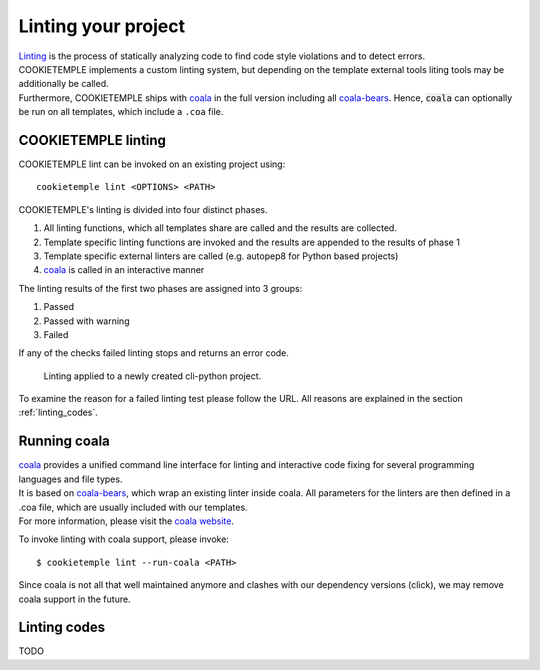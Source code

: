 .. _lint:

=====================
Linting your project
=====================

| `Linting <https://en.wikipedia.org/wiki/Lint_(software)>`_ is the process of statically analyzing code to find code style violations and to detect errors.
| COOKIETEMPLE implements a custom linting system, but depending on the template external tools liting tools may be additionally be called.
| Furthermore, COOKIETEMPLE ships with `coala <https://github.com/coala/coala>`_ in the full version including all `coala-bears <https://github.com/coala/coala-bears>`_.
  Hence, :code:`coala` can optionally be run on all templates, which include a ``.coa`` file.

COOKIETEMPLE linting
-----------------------

COOKIETEMPLE lint can be invoked on an existing project using::

    cookietemple lint <OPTIONS> <PATH>

COOKIETEMPLE's linting is divided into four distinct phases.

1. All linting functions, which all templates share are called and the results are collected.
2. Template specific linting functions are invoked and the results are appended to the results of phase 1
3. Template specific external linters are called (e.g. autopep8 for Python based projects)
4. `coala <https://github.com/coala/coala>`_ is called in an interactive manner

The linting results of the first two phases are assigned into 3 groups:

.. raw:: html

    <style> .green {color:#008000; } </style>
    <style> .yellow {color:#ffff00; } </style>
    <style> .red {color:#aa0060; } </style>

.. role:: green
.. role:: yellow
.. role:: red

1. :green:`Passed`
2. :yellow:`Passed with warning`
3. :red:`Failed`

If any of the checks failed linting stops and returns an error code.

.. figure:: images/linting_example.png
   :scale: 100 %
   :alt: Linting example

   Linting applied to a newly created cli-python project.

To examine the reason for a failed linting test please follow the URL. All reasons are explained in the section :ref:`linting_codes`.

Running coala
-----------------

| `coala <https://github.com/coala/coala>`_ provides a unified command line interface for linting and interactive code fixing for several programming languages and file types.
| It is based on `coala-bears <https://github.com/coala/coala-bears>`_, which wrap an existing linter inside coala. All parameters for the linters are then defined in a .coa file, which are usually included with our templates.
| For more information, please visit the `coala website <https://coala.io/#/home>`_.

To invoke linting with coala support, please invoke::

    $ cookietemple lint --run-coala <PATH>

| Since coala is not all that well maintained anymore and clashes with our dependency versions (click), we may remove coala support in the future.

.. _linting_codes:

Linting codes
-----------------

TODO
